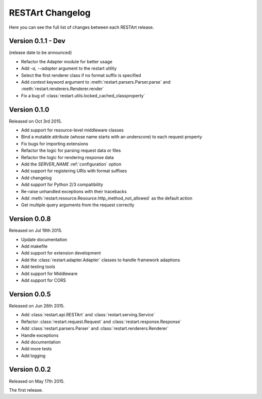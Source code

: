 RESTArt Changelog
=================

Here you can see the full list of changes between each RESTArt release.


Version 0.1.1 - Dev
-------------------

(release date to be announced)

- Refactor the Adapter module for better usage
- Add `-a, --adapter` argument to the restart utility
- Select the first renderer class if no format suffix is specified
- Add `context` keyword argument to :meth:`restart.parsers.Parser.parse` and :meth:`restart.renderers.Renderer.render`
- Fix a bug of :class:`restart.utils.locked_cached_classproperty`


Version 0.1.0
-------------

Released on Oct 3rd 2015.

- Add support for resource-level middleware classes
- Bind a mutable attribute (whose name starts with an underscore) to each request property
- Fix bugs for importing extensions
- Refactor the logic for parsing request data or files
- Refactor the logic for rendering response data
- Add the `SERVER_NAME` :ref:`configuration` option
- Add support for registering URIs with format suffixes
- Add changelog
- Add support for Python 2/3 compatibility
- Re-raise unhandled exceptions with their tracebacks
- Add :meth:`restart.resource.Resource.http_method_not_allowed` as the default action
- Get multiple query arguments from the request correctly


Version 0.0.8
-------------

Released on Jul 19th 2015.

- Update documentation
- Add makefile
- Add support for extension development
- Add the :class:`restart.adapter.Adapter` classes to handle framework adaptions
- Add testing tools
- Add support for Middleware
- Add support for CORS


Version 0.0.5
-------------

Released on Jun 26th 2015.

- Add :class:`restart.api.RESTArt` and :class:`restart.serving.Service`
- Refactor :class:`restart.request.Request` and :class:`restart.response.Response`
- Add :class:`restart.parsers.Parser` and :class:`restart.renderers.Renderer`
- Handle exceptions
- Add documentation
- Add more tests
- Add logging


Version 0.0.2
-------------

Released on May 17th 2015.

The first release.

